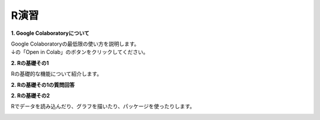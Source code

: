 =======================
 R演習
=======================

**1. Google Colaboratoryについて**

| Google Colaboratoryの最低限の使い方を説明します。
| ↓の「Open in Colab」のボタンをクリックしてください。

.. image:: _static/images/programming/colab-badge.svg
   :target: https://colab.research.google.com/github/slt666666/informatics_agri_1st/blob/main/source/_static/colab_notebook/RL01.ipynb

**2. Rの基礎その1**

Rの基礎的な機能について紹介します。

.. image:: _static/images/programming/colab-badge.svg
   :target: https://colab.research.google.com/github/slt666666/informatics_agri_1st/blob/main/source/_static/colab_notebook/RL02.ipynb

**2. Rの基礎その1の質問回答**

.. image:: _static/images/programming/colab-badge.svg
   :target: https://colab.research.google.com/github/slt666666/informatics_agri_1st/blob/main/source/_static/colab_notebook/RL02_QA.ipynb


**2. Rの基礎その2**

Rでデータを読み込んだり、グラフを描いたり、パッケージを使ったりします。

.. image:: _static/images/programming/colab-badge.svg
   :target: https://colab.research.google.com/github/slt666666/informatics_agri_1st/blob/main/source/_static/colab_notebook/RL03.ipynb
